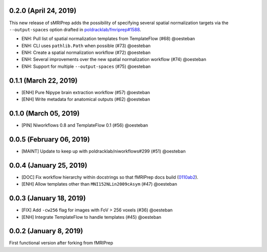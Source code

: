 0.2.0 (April 24, 2019)
======================

This new release of sMRIPrep adds the possibility of specifying several
spatial normalization targets via the ``--output-spaces`` option drafted
in `poldracklab/fmriprep#1588 <https://github.com/poldracklab/fmriprep/issues/1588>`__.

* ENH: Pull list of spatial normalization templates from TemplateFlow (#68) @oesteban
* ENH: CLI uses ``pathlib.Path`` when possible (#73) @oesteban
* ENH: Create a spatial normalization workflow (#72) @oesteban
* ENH: Several improvements over the new spatial normalization workflow (#74) @oesteban
* ENH: Support for multiple ``--output-spaces`` (#75) @oesteban

0.1.1 (March 22, 2019)
======================

* [ENH] Pure Nipype brain extraction workflow (#57) @oesteban
* [ENH] Write metadata for anatomical outputs (#62) @oesteban

0.1.0 (March 05, 2019)
======================

* [PIN] Niworkflows 0.8 and TemplateFlow 0.1 (#56) @oesteban

0.0.5 (February 06, 2019)
=========================

* [MAINT] Update to keep up with poldracklab/niworkflows#299 (#51) @oesteban

0.0.4 (January 25, 2019)
========================

* [DOC] Fix workflow hierarchy within docstrings so that fMRIPrep docs build (`0110ab2 <https://github.com/poldracklab/smriprep/commit/0110ab277faa525d60263ba085947ef1545898af>`__).
* [ENH] Allow templates other than ``MNI152NLin2009cAsym`` (#47) @oesteban


0.0.3 (January 18, 2019)
========================

* [FIX] Add ``-cw256`` flag for images with FoV > 256 voxels (#36) @oesteban
* [ENH] Integrate TemplateFlow to handle templates (#45) @oesteban


0.0.2 (January 8, 2019)
========================

First functional version after forking from fMRIPrep
